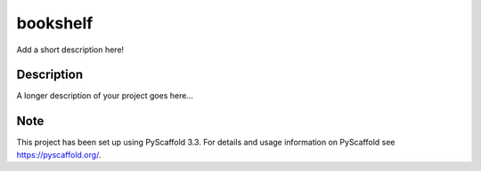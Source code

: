 =========
bookshelf
=========


Add a short description here!


Description
===========

A longer description of your project goes here...


Note
====

This project has been set up using PyScaffold 3.3. For details and usage
information on PyScaffold see https://pyscaffold.org/.
